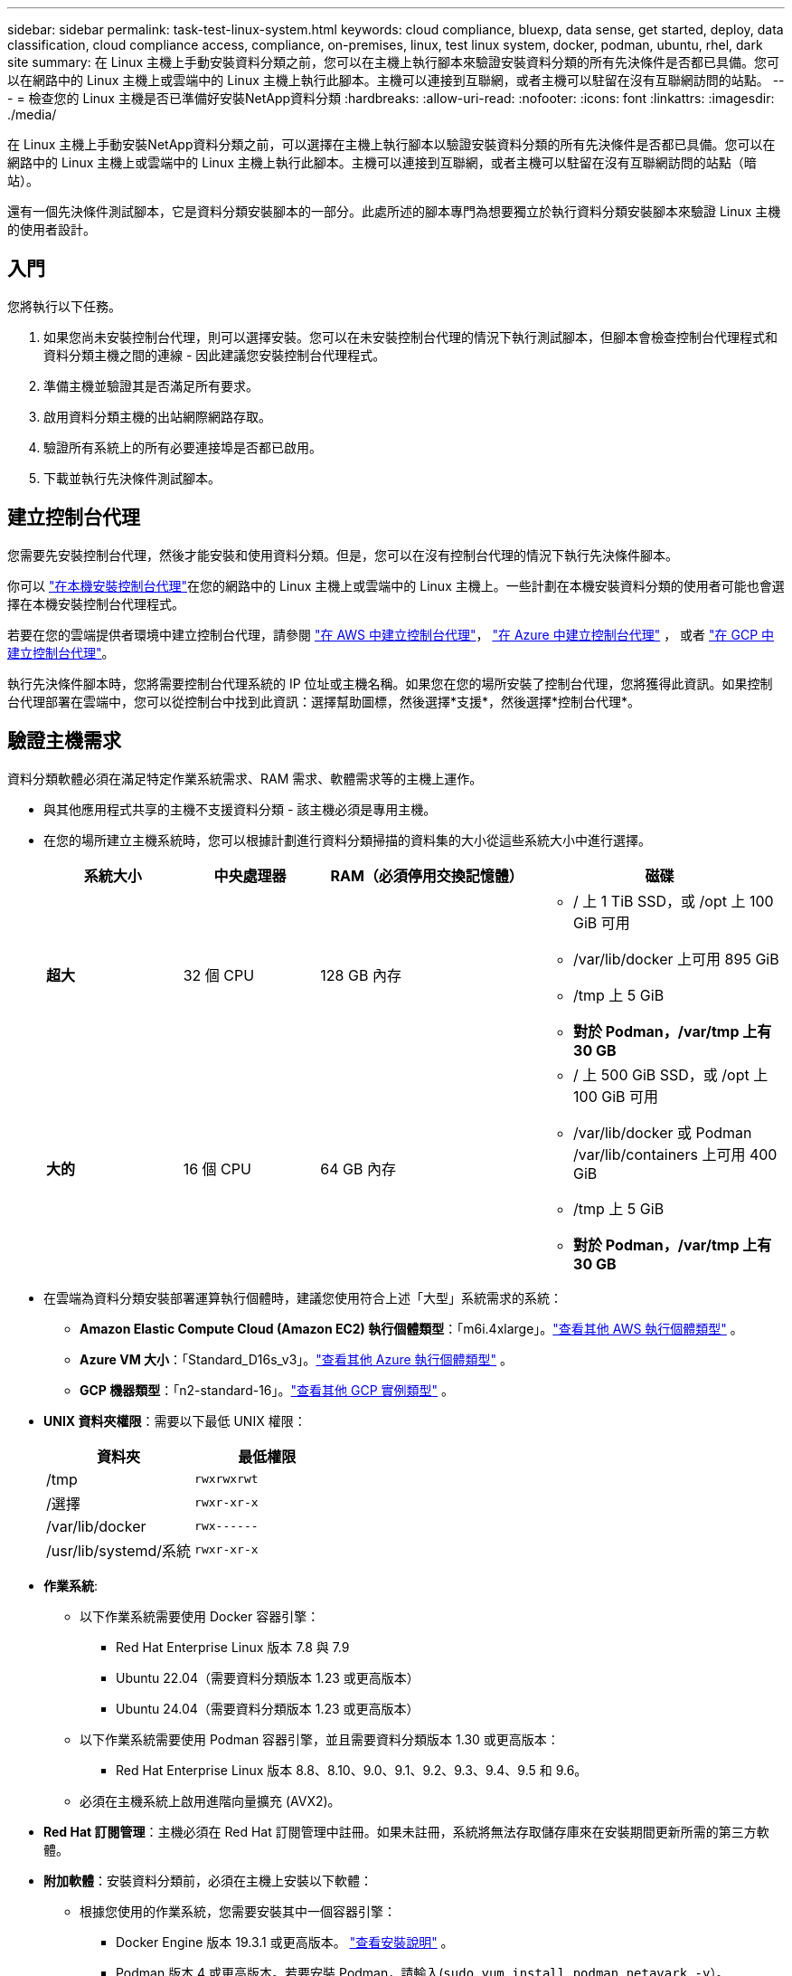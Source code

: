 ---
sidebar: sidebar 
permalink: task-test-linux-system.html 
keywords: cloud compliance, bluexp, data sense, get started, deploy, data classification, cloud compliance access, compliance, on-premises, linux, test linux system, docker, podman, ubuntu, rhel, dark site 
summary: 在 Linux 主機上手動安裝資料分類之前，您可以在主機上執行腳本來驗證安裝資料分類的所有先決條件是否都已具備。您可以在網路中的 Linux 主機上或雲端中的 Linux 主機上執行此腳本。主機可以連接到互聯網，或者主機可以駐留在沒有互聯網訪問的站點。 
---
= 檢查您的 Linux 主機是否已準備好安裝NetApp資料分類
:hardbreaks:
:allow-uri-read: 
:nofooter: 
:icons: font
:linkattrs: 
:imagesdir: ./media/


[role="lead"]
在 Linux 主機上手動安裝NetApp資料分類之前，可以選擇在主機上執行腳本以驗證安裝資料分類的所有先決條件是否都已具備。您可以在網路中的 Linux 主機上或雲端中的 Linux 主機上執行此腳本。主機可以連接到互聯網，或者主機可以駐留在沒有互聯網訪問的站點（暗站）。

還有一個先決條件測試腳本，它是資料分類安裝腳本的一部分。此處所述的腳本專門為想要獨立於執行資料分類安裝腳本來驗證 Linux 主機的使用者設計。



== 入門

您將執行以下任務。

. 如果您尚未安裝控制台代理，則可以選擇安裝。您可以在未安裝控制台代理的情況下執行測試腳本，但腳本會檢查控制台代理程式和資料分類主機之間的連線 - 因此建議您安裝控制台代理程式。
. 準備主機並驗證其是否滿足所有要求。
. 啟用資料分類主機的出站網際網路存取。
. 驗證所有系統上的所有必要連接埠是否都已啟用。
. 下載並執行先決條件測試腳本。




== 建立控制台代理

您需要先安裝控制台代理，然後才能安裝和使用資料分類。但是，您可以在沒有控制台代理的情況下執行先決條件腳本。

你可以 https://docs.netapp.com/us-en/console-setup-admin/task-quick-start-connector-on-prem.html["在本機安裝控制台代理"^]在您的網路中的 Linux 主機上或雲端中的 Linux 主機上。一些計劃在本機安裝資料分類的使用者可能也會選擇在本機安裝控制台代理程式。

若要在您的雲端提供者環境中建立控制台代理，請參閱 https://docs.netapp.com/us-en/console-setup-admin/task-quick-start-connector-aws.html["在 AWS 中建立控制台代理"^]， https://docs.netapp.com/us-en/console-setup-admin/task-quick-start-connector-azure.html["在 Azure 中建立控制台代理"^] ， 或者 https://docs.netapp.com/us-en/console-setup-admin/task-quick-start-connector-google.html["在 GCP 中建立控制台代理"^]。

執行先決條件腳本時，您將需要控制台代理系統的 IP 位址或主機名稱。如果您在您的場所安裝了控制台代理，您將獲得此資訊。如果控制台代理部署在雲端中，您可以從控制台中找到此資訊：選擇幫助圖標，然後選擇*支援*，然後選擇*控制台代理*。



== 驗證主機需求

資料分類軟體必須在滿足特定作業系統需求、RAM 需求、軟體需求等的主機上運作。

* 與其他應用程式共享的主機不支援資料分類 - 該主機必須是專用主機。
* 在您的場所建立主機系統時，您可以根據計劃進行資料分類掃描的資料集的大小從這些系統大小中進行選擇。
+
[cols="17,17,27,31"]
|===
| 系統大小 | 中央處理器 | RAM（必須停用交換記憶體） | 磁碟 


| *超大* | 32 個 CPU | 128 GB 內存  a| 
** / 上 1 TiB SSD，或 /opt 上 100 GiB 可用
** /var/lib/docker 上可用 895 GiB
** /tmp 上 5 GiB
** *對於 Podman，/var/tmp 上有 30 GB*




| *大的* | 16 個 CPU | 64 GB 內存  a| 
** / 上 500 GiB SSD，或 /opt 上 100 GiB 可用
** /var/lib/docker 或 Podman /var/lib/containers 上可用 400 GiB
** /tmp 上 5 GiB
** *對於 Podman，/var/tmp 上有 30 GB*


|===
* 在雲端為資料分類安裝部署運算執行個體時，建議您使用符合上述「大型」系統需求的系統：
+
** *Amazon Elastic Compute Cloud (Amazon EC2) 執行個體類型*：「m6i.4xlarge」。link:reference-instance-types.html#aws-instance-types["查看其他 AWS 執行個體類型"^] 。
** *Azure VM 大小*：「Standard_D16s_v3」。link:reference-instance-types.html#azure-instance-types["查看其他 Azure 執行個體類型"^] 。
** *GCP 機器類型*：「n2-standard-16」。link:reference-instance-types.html#gcp-instance-types["查看其他 GCP 實例類型"^] 。


* *UNIX 資料夾權限*：需要以下最低 UNIX 權限：
+
[cols="25,25"]
|===
| 資料夾 | 最低權限 


| /tmp | `rwxrwxrwt` 


| /選擇 | `rwxr-xr-x` 


| /var/lib/docker | `rwx------` 


| /usr/lib/systemd/系統 | `rwxr-xr-x` 
|===
* *作業系統*:
+
** 以下作業系統需要使用 Docker 容器引擎：
+
*** Red Hat Enterprise Linux 版本 7.8 與 7.9
*** Ubuntu 22.04（需要資料分類版本 1.23 或更高版本）
*** Ubuntu 24.04（需要資料分類版本 1.23 或更高版本）


** 以下作業系統需要使用 Podman 容器引擎，並且需要資料分類版本 1.30 或更高版本：
+
*** Red Hat Enterprise Linux 版本 8.8、8.10、9.0、9.1、9.2、9.3、9.4、9.5 和 9.6。


** 必須在主機系統上啟用進階向量擴充 (AVX2)。


* *Red Hat 訂閱管理*：主機必須在 Red Hat 訂閱管理中註冊。如果未註冊，系統將無法存取儲存庫來在安裝期間更新所需的第三方軟體。
* *附加軟體*：安裝資料分類前，必須在主機上安裝以下軟體：
+
** 根據您使用的作業系統，您需要安裝其中一個容器引擎：
+
*** Docker Engine 版本 19.3.1 或更高版本。 https://docs.docker.com/engine/install/["查看安裝說明"^] 。
*** Podman 版本 4 或更高版本。若要安裝 Podman，請輸入(`sudo yum install podman netavark -y`）。






* Python 版本 3.6 或更高版本。 https://www.python.org/downloads/["查看安裝說明"^] 。
+
** *NTP 注意事項*： NetApp建議設定資料分類系統以使用網路時間協定 (NTP) 服務。資料分類系統和控制台代理系統之間的時間必須同步。




* *Firewalld 注意事項*：如果您打算使用 `firewalld`，我們建議您在安裝資料分類之前啟用它。運行以下命令進行配置 `firewalld`以便與資料分類相容：
+
....
firewall-cmd --permanent --add-service=http
firewall-cmd --permanent --add-service=https
firewall-cmd --permanent --add-port=80/tcp
firewall-cmd --permanent --add-port=8080/tcp
firewall-cmd --permanent --add-port=443/tcp
firewall-cmd --reload
....
+
如果您打算使用其他資料分類主機作為掃描器節點（在分散式模型中），請在此時將這些規則新增至您的主系統：

+
....
firewall-cmd --permanent --add-port=2377/tcp
firewall-cmd --permanent --add-port=7946/udp
firewall-cmd --permanent --add-port=7946/tcp
firewall-cmd --permanent --add-port=4789/udp
....
+
請注意，每次啟用或更新時都必須重新啟動 Docker 或 Podman `firewalld`設定.





== 啟用資料分類的出站互聯網訪問

資料分類需要出站網路存取。如果您的虛擬或實體網路使用代理伺服器進行網際網路訪問，請確保資料分類執行個體具有出站網際網路存取權限以聯絡下列端點。


TIP: 對於安裝在沒有網路連線的站點的主機系統，則不需要本節。

[cols="43,57"]
|===
| 端點 | 目的 


| \ https://api.console.netapp.com | 與控制台服務（包括NetApp帳戶）的通訊。 


| \ https://netapp-cloud-account.auth0.com \ https://auth0.com | 與控制台網站通信，實現集中用戶身份驗證。 


| \ https://support.compliance.api.console.netapp.com/ \ https://hub.docker.com \ https://auth.docker.io \ https://registry-1.docker.io \ https://index.docker.io/ \ https https://dseasb33srnrn.cloudfront.net/ // https://production.cloudflare.docker.com/ | 提供對軟體映像、清單、範本的存取以及發送日誌和指標。 


| \ https://support.compliance.api.console.netapp.com/ | 使NetApp能夠從稽核記錄中串流資料。 


| https://github.com/docker https://download.docker.com | 提供docker安裝的必備包。 


| \ http://packages.ubuntu.com/ \ http://archive.ubuntu.com | 提供 Ubuntu 安裝的必備軟體包。 
|===


== 驗證所有必要的連接埠均已啟用

您必須確保所有必要的連接埠都已打開，以便在控制台代理程式、資料分類、Active Directory 和資料來源之間進行通訊。

[cols="25,25,50"]
|===
| 連接類型 | 連接埠 | 描述 


| 控制台代理<>資料分類 | 8080 (TCP)、443 (TCP) 和 80。9000 | 控制台代理程式的防火牆或路由規則必須允許透過連接埠 443 進出資料分類實例的入站和出站流量。確保連接埠 8080 已打開，以便您可以在控制台中看到安裝進度。如果 Linux 主機上使用防火牆，則 Ubuntu 伺服器內的內部進程需要連接埠 9000。 


| 控制台代理<> ONTAP叢集 (NAS) | 443（TCP）  a| 
控制台使用 HTTPS 發現ONTAP叢集。如果您使用自訂防火牆策略，控制台代理主機必須允許透過連接埠 443 進行出站 HTTPS 存取。如果控制台代理程式位於雲端中，則預先定義的防火牆或路由規則允許所有出站通訊。

|===


== 執行資料分類先決條件腳本

請依照以下步驟執行資料分類先決條件腳本。

https://youtu.be/5ONowfPWkFs?si=QLGUw8mqPrz9qs4B["觀看此視頻"^]了解如何執行先決條件腳本並解釋結果。

.開始之前
* 驗證您的 Linux 系統是否滿足<<驗證主機需求,主機需求>>。
* 驗證系統是否安裝了兩個必備軟體套件（Docker Engine 或 Podman 和 Python 3）。
* 確保您在 Linux 系統上擁有 root 權限。


.步驟
. 從下載資料分類先決條件腳本 https://mysupport.netapp.com/site/products/all/details/cloud-data-sense/downloads-tab/["NetApp支援站點"^]。您應該選擇的檔案名稱為 *standalone-pre-requisite-tester-<version>*。
. 將檔案複製到您計劃使用的 Linux 主機（使用 `scp`或其他方法）。
. 分配運行腳本的權限。
+
[source, cli]
----
chmod +x standalone-pre-requisite-tester-v1.25.0
----
. 使用以下命令運行腳本。
+
[source, cli]
----
 ./standalone-pre-requisite-tester-v1.25.0 <--darksite>
----
+
僅當您在沒有網際網路存取的主機上執行腳本時才新增選項「--darksite」。當主機未連接到網際網路時，某些先決條件測試將被跳過。

. 腳本會提示您輸入資料分類主機的 IP 位址。
+
** 輸入 IP 位址或主機名稱。


. 該腳本會提示您是否安裝了控制台代理程式。
+
** 如果您沒有安裝控制台代理，請輸入 *N*。
** 如果您確實安裝了控制台代理，請輸入 *Y*。然後輸入控制台代理的 IP 位址或主機名，以便測試腳本可以測試此連線。


. 該腳本在系統上執行各種測試，並在運行過程中顯示結果。完成後，它會將會話日誌寫入名為 `prerequisites-test-<timestamp>.log`在目錄中 `/opt/netapp/install_logs`。


.結果
如果所有先決條件測試均成功運行，您可以在準備就緒後在主機上安裝資料分類。

如果發現任何問題，則將其歸類為“建議”或“需要”修復。建議的問題通常是會使資料分類掃描和分類任務運作速度變慢的項目。這些項目不需要更正 - 但您可能需要解決它們。

如果您有任何「必要」問題，您應該修復這些問題並再次執行先決條件測試腳本。
